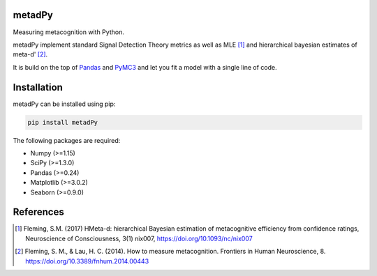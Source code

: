 .. image:: https://img.shields.io/badge/License-GPL%20v3-blue.svg
  :target: https://github.com/LegrandNico/metadPy/blob/master/LICENSE

.. image:: https://badge.fury.io/py/systole.svg
    :target: https://badge.fury.io/py/systole

.. image:: https://travis-ci.org/embodied-computation-group/systole.svg?branch=master
   :target: https://travis-ci.org/embodied-computation-group/systole

.. image:: https://codecov.io/gh/embodied-computation-group/systole/branch/master/graph/badge.svg
   :target: https://codecov.io/gh/embodied-computation-group/systole

metadPy
=======

Measuring metacognition with Python.

metadPy implement standard Signal Detection Theory metrics as well as MLE [#]_ and hierarchical bayesian estimates of meta-d' [#]_.

It is build on the top of `Pandas <https://pandas.pydata.org/>`_ and `PyMC3 <https://docs.pymc.io/>`_ and let you fit a model with a single line of code.

Installation
============

metadPy can be installed using pip:

.. code-block:: shell

  pip install metadPy

The following packages are required:

* Numpy (>=1.15)
* SciPy (>=1.3.0)
* Pandas (>=0.24)
* Matplotlib (>=3.0.2)
* Seaborn (>=0.9.0)

References
==========

.. [#] Fleming, S.M. (2017) HMeta-d: hierarchical Bayesian estimation of metacognitive efficiency from confidence ratings, Neuroscience of Consciousness, 3(1) nix007, https://doi.org/10.1093/nc/nix007

.. [#] Fleming, S. M., & Lau, H. C. (2014). How to measure metacognition. Frontiers in Human Neuroscience, 8. https://doi.org/10.3389/fnhum.2014.00443
